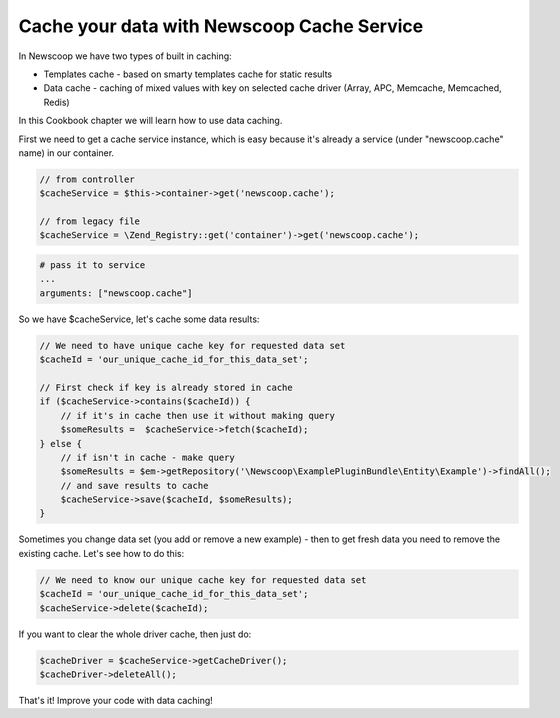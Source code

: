 Cache your data with Newscoop Cache Service
-------------------------------------------

In Newscoop we have two types of built in caching:

* Templates cache - based on smarty templates cache for static results
* Data cache - caching of mixed values with key on selected cache driver (Array, APC, Memcache, Memcached, Redis)

In this Cookbook chapter we will learn how to use data caching.

First we need to get a cache service instance, which is easy because it's already a service (under "newscoop.cache" name) in our container. 

.. code-block:: php

    // from controller
    $cacheService = $this->container->get('newscoop.cache');

    // from legacy file
    $cacheService = \Zend_Registry::get('container')->get('newscoop.cache');

.. code-block:: yml

    # pass it to service
    ...
    arguments: ["newscoop.cache"]

So we have $cacheService, let's cache some data results:

.. code-block:: php

    // We need to have unique cache key for requested data set
    $cacheId = 'our_unique_cache_id_for_this_data_set';

    // First check if key is already stored in cache
    if ($cacheService->contains($cacheId)) {
        // if it's in cache then use it without making query
        $someResults =  $cacheService->fetch($cacheId);
    } else {
        // if isn't in cache - make query
        $someResults = $em->getRepository('\Newscoop\ExamplePluginBundle\Entity\Example')->findAll();
        // and save results to cache
        $cacheService->save($cacheId, $someResults);
    }

Sometimes you change data set (you add or remove a new example) - then to get fresh data you need to remove the existing cache. Let's see how to do this:

.. code-block:: php

    // We need to know our unique cache key for requested data set
    $cacheId = 'our_unique_cache_id_for_this_data_set';
    $cacheService->delete($cacheId);

If you want to clear the whole driver cache, then just do:

.. code-block:: php

    $cacheDriver = $cacheService->getCacheDriver();
    $cacheDriver->deleteAll();

That's it! Improve your code with data caching!
